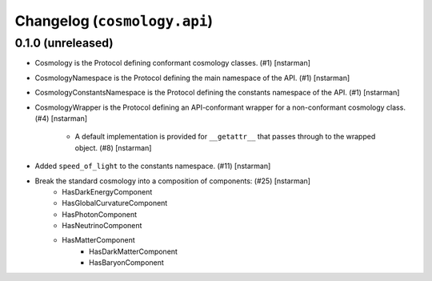 Changelog (``cosmology.api``)
=============================

0.1.0 (unreleased)
------------------

- Cosmology is the Protocol defining conformant cosmology classes.
  (#1) [nstarman]

-  CosmologyNamespace is the Protocol defining the main namespace of the
   API. (#1) [nstarman]

-  CosmologyConstantsNamespace is the Protocol defining the constants
   namespace of the API. (#1) [nstarman]

- CosmologyWrapper is the Protocol defining an API-conformant
  wrapper for a non-conformant cosmology class. (#4) [nstarman]

   - A default implementation is provided for ``__getattr__`` that passes
     through to the wrapped object. (#8) [nstarman]

- Added ``speed_of_light`` to the constants namespace. (#11) [nstarman]

- Break the standard cosmology into a composition of components: (#25) [nstarman]
   - HasDarkEnergyComponent
   - HasGlobalCurvatureComponent
   - HasPhotonComponent
   - HasNeutrinoComponent
   - HasMatterComponent
      - HasDarkMatterComponent
      - HasBaryonComponent
